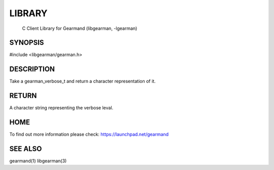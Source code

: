 
.. index:: object: gearman_verbose_name


LIBRARY
-------

 C Client Library for Gearmand (libgearman, -lgearman)

SYNOPSIS 
________

#include <libgearman/gearman.h>

.. c:function:: const char *gearman_verbose_name(gearman_verbose_t verbose)

DESCRIPTION 
___________


Take a gearman_verbose_t and return a character representation of it.


RETURN
______

A character string representing the verbose leval.

HOME
____


To find out more information please check:
`https://launchpad.net/gearmand <https://launchpad.net/gearmand>`_


SEE ALSO
________


gearmand(1) libgearman(3)

